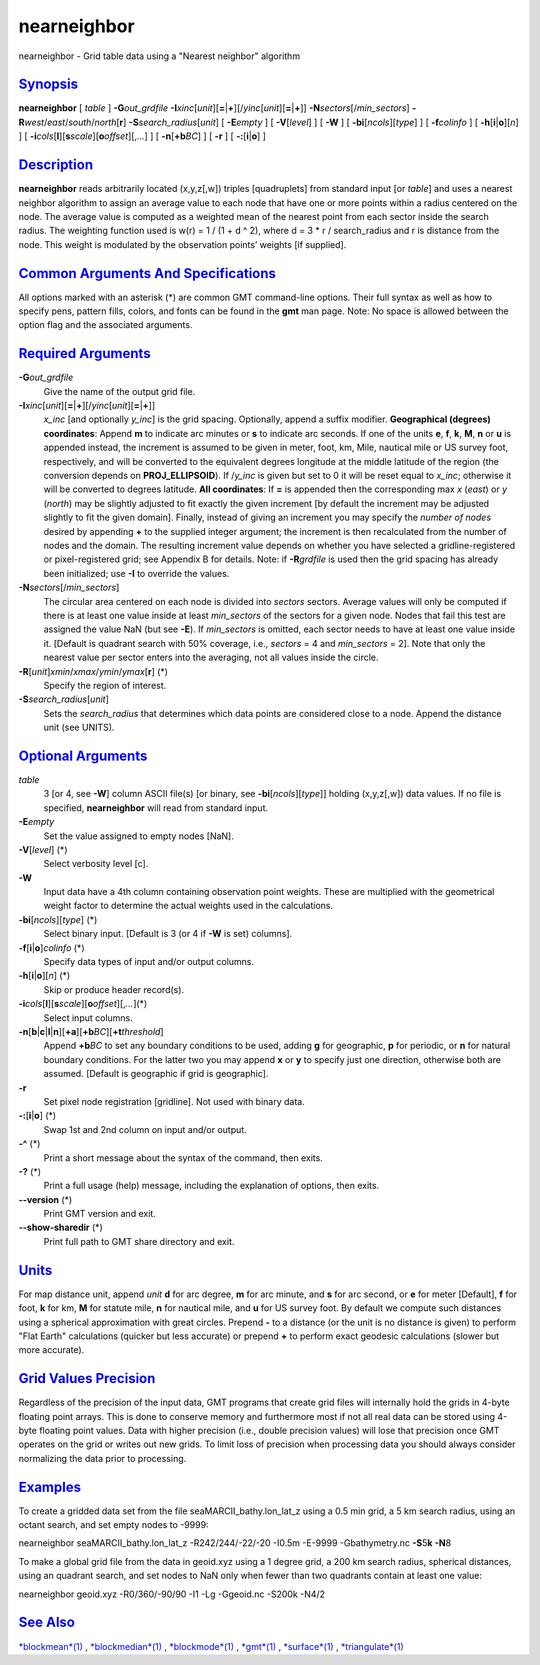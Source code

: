 **************
nearneighbor
**************

nearneighbor - Grid table data using a "Nearest neighbor" algorithm

`Synopsis <#toc1>`_
-------------------

**nearneighbor** [ *table* ] **-G**\ *out\_grdfile*
**-I**\ *xinc*\ [*unit*\ ][\ **=**\ \|\ **+**][/\ *yinc*\ [*unit*\ ][\ **=**\ \|\ **+**]]
**-N**\ *sectors*\ [/*min\_sectors*]
**-R**\ *west*/*east*/*south*/*north*\ [**r**\ ]
**-S**\ *search\_radius*\ [*unit*\ ] [ **-E**\ *empty* ] [
**-V**\ [*level*\ ] ] [ **-W** ] [ **-bi**\ [*ncols*\ ][*type*\ ] ] [
**-f**\ *colinfo* ] [ **-h**\ [**i**\ \|\ **o**][*n*\ ] ] [
**-i**\ *cols*\ [**l**\ ][\ **s**\ *scale*][\ **o**\ *offset*][,\ *...*]
] [ **-n**\ [**+b**\ *BC*] ] [ **-r** ] [ **-:**\ [**i**\ \|\ **o**] ]

`Description <#toc2>`_
----------------------

**nearneighbor** reads arbitrarily located (x,y,z[,w]) triples
[quadruplets] from standard input [or *table*] and uses a nearest
neighbor algorithm to assign an average value to each node that have one
or more points within a radius centered on the node. The average value
is computed as a weighted mean of the nearest point from each sector
inside the search radius. The weighting function used is w(r) = 1 / (1 +
d ^ 2), where d = 3 \* r / search\_radius and r is distance from the
node. This weight is modulated by the observation points’ weights [if
supplied].

`Common Arguments And Specifications <#toc3>`_
----------------------------------------------

All options marked with an asterisk (\*) are common GMT command-line
options. Their full syntax as well as how to specify pens, pattern
fills, colors, and fonts can be found in the **gmt** man page. Note: No
space is allowed between the option flag and the associated arguments.

`Required Arguments <#toc4>`_
-----------------------------

**-G**\ *out\_grdfile*
    Give the name of the output grid file.
**-I**\ *xinc*\ [*unit*\ ][\ **=**\ \|\ **+**][/\ *yinc*\ [*unit*\ ][\ **=**\ \|\ **+**]]
    *x\_inc* [and optionally *y\_inc*] is the grid spacing. Optionally,
    append a suffix modifier. **Geographical (degrees) coordinates**:
    Append **m** to indicate arc minutes or **s** to indicate arc
    seconds. If one of the units **e**, **f**, **k**, **M**, **n** or
    **u** is appended instead, the increment is assumed to be given in
    meter, foot, km, Mile, nautical mile or US survey foot,
    respectively, and will be converted to the equivalent degrees
    longitude at the middle latitude of the region (the conversion
    depends on **PROJ\_ELLIPSOID**). If /*y\_inc* is given but set to 0
    it will be reset equal to *x\_inc*; otherwise it will be converted
    to degrees latitude. **All coordinates**: If **=** is appended then
    the corresponding max *x* (*east*) or *y* (*north*) may be slightly
    adjusted to fit exactly the given increment [by default the
    increment may be adjusted slightly to fit the given domain].
    Finally, instead of giving an increment you may specify the *number
    of nodes* desired by appending **+** to the supplied integer
    argument; the increment is then recalculated from the number of
    nodes and the domain. The resulting increment value depends on
    whether you have selected a gridline-registered or pixel-registered
    grid; see Appendix B for details. Note: if **-R**\ *grdfile* is used
    then the grid spacing has already been initialized; use **-I** to
    override the values.
**-N**\ *sectors*\ [/*min\_sectors*]
    The circular area centered on each node is divided into *sectors*
    sectors. Average values will only be computed if there is at least
    one value inside at least *min\_sectors* of the sectors for a given
    node. Nodes that fail this test are assigned the value NaN (but see
    **-E**). If *min\_sectors* is omitted, each sector needs to have at
    least one value inside it. [Default is quadrant search with 50%
    coverage, i.e., *sectors* = 4 and *min\_sectors* = 2]. Note that
    only the nearest value per sector enters into the averaging, not all
    values inside the circle.
**-R**\ [*unit*\ ]\ *xmin*/*xmax*/*ymin*/*ymax*\ [**r**\ ] (\*)
    Specify the region of interest.
**-S**\ *search\_radius*\ [*unit*\ ]
    Sets the *search\_radius* that determines which data points are
    considered close to a node. Append the distance unit (see UNITS).

`Optional Arguments <#toc5>`_
-----------------------------

*table*
    3 [or 4, see **-W**] column ASCII file(s) [or binary, see
    **-bi**\ [*ncols*\ ][*type*\ ]] holding (x,y,z[,w]) data values. If
    no file is specified, **nearneighbor** will read from standard
    input.
**-E**\ *empty*
    Set the value assigned to empty nodes [NaN].
**-V**\ [*level*\ ] (\*)
    Select verbosity level [c].
**-W**
    Input data have a 4th column containing observation point weights.
    These are multiplied with the geometrical weight factor to determine
    the actual weights used in the calculations.
**-bi**\ [*ncols*\ ][*type*\ ] (\*)
    Select binary input. [Default is 3 (or 4 if **-W** is set) columns].
**-f**\ [**i**\ \|\ **o**]\ *colinfo* (\*)
    Specify data types of input and/or output columns.
**-h**\ [**i**\ \|\ **o**][*n*\ ] (\*)
    Skip or produce header record(s).
**-i**\ *cols*\ [**l**\ ][\ **s**\ *scale*][\ **o**\ *offset*][,\ *...*](\*)
    Select input columns.
**-n**\ [**b**\ \|\ **c**\ \|\ **l**\ \|\ **n**][**+a**\ ][\ **+b**\ *BC*][\ **+t**\ *threshold*]
    Append **+b**\ *BC* to set any boundary conditions to be used,
    adding **g** for geographic, **p** for periodic, or **n** for
    natural boundary conditions. For the latter two you may append **x**
    or **y** to specify just one direction, otherwise both are assumed.
    [Default is geographic if grid is geographic].
**-r**
    Set pixel node registration [gridline]. Not used with binary data.
**-:**\ [**i**\ \|\ **o**] (\*)
    Swap 1st and 2nd column on input and/or output.
**-^** (\*)
    Print a short message about the syntax of the command, then exits.
**-?** (\*)
    Print a full usage (help) message, including the explanation of
    options, then exits.
**--version** (\*)
    Print GMT version and exit.
**--show-sharedir** (\*)
    Print full path to GMT share directory and exit.

`Units <#toc6>`_
----------------

For map distance unit, append *unit* **d** for arc degree, **m** for arc
minute, and **s** for arc second, or **e** for meter [Default], **f**
for foot, **k** for km, **M** for statute mile, **n** for nautical mile,
and **u** for US survey foot. By default we compute such distances using
a spherical approximation with great circles. Prepend **-** to a
distance (or the unit is no distance is given) to perform "Flat Earth"
calculations (quicker but less accurate) or prepend **+** to perform
exact geodesic calculations (slower but more accurate).

`Grid Values Precision <#toc7>`_
--------------------------------

Regardless of the precision of the input data, GMT programs that create
grid files will internally hold the grids in 4-byte floating point
arrays. This is done to conserve memory and furthermore most if not all
real data can be stored using 4-byte floating point values. Data with
higher precision (i.e., double precision values) will lose that
precision once GMT operates on the grid or writes out new grids. To
limit loss of precision when processing data you should always consider
normalizing the data prior to processing.

`Examples <#toc8>`_
-------------------

To create a gridded data set from the file seaMARCII\_bathy.lon\_lat\_z
using a 0.5 min grid, a 5 km search radius, using an octant search, and
set empty nodes to -9999:

nearneighbor seaMARCII\_bathy.lon\_lat\_z -R242/244/-22/-20 -I0.5m
-E-9999 -Gbathymetry.nc **-S**\ 5\ **k** **-N**\ 8

To make a global grid file from the data in geoid.xyz using a 1 degree
grid, a 200 km search radius, spherical distances, using an quadrant
search, and set nodes to NaN only when fewer than two quadrants contain
at least one value:

nearneighbor geoid.xyz -R0/360/-90/90 -I1 -Lg -Ggeoid.nc -S200k -N4/2

`See Also <#toc9>`_
-------------------

`*blockmean*\ (1) <blockmean.html>`_ ,
`*blockmedian*\ (1) <blockmedian.html>`_ ,
`*blockmode*\ (1) <blockmode.html>`_ , `*gmt*\ (1) <gmt.html>`_ ,
`*surface*\ (1) <surface.html>`_ ,
`*triangulate*\ (1) <triangulate.html>`_
